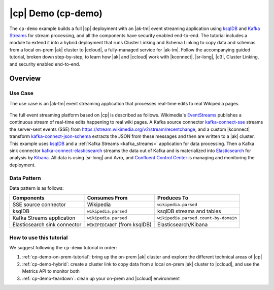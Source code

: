 |cp| Demo (cp-demo)
=================================

The ``cp-demo`` example builds a full |cp| deployment with an |ak-tm| event streaming application using `ksqlDB <https://ksqldb.io>`__ and `Kafka Streams <https://docs.confluent.io/platform/current/streams/index.html>`__ for stream processing, and all the components have security enabled end-to-end.
The tutorial includes a module to extend it into a hybrid deployment that runs Cluster Linking and Schema Linking to copy data and schemas from a local on-prem |ak| cluster to |ccloud|, a fully-managed service for |ak-tm|.
Follow the accompanying guided tutorial, broken down step-by-step, to learn how |ak| and |ccloud| work with |kconnect|, |sr-long|, |c3|, Cluster Linking, and security enabled end-to-end.

========
Overview
========

Use Case
--------

The use case is an |ak-tm| event streaming application that processes real-time edits to real Wikipedia pages.

.. figure:: images/cp-demo-overview-with-ccloud.svg
    :alt: image

The full event streaming platform based on |cp| is described as follows.
Wikimedia's `EventStreams <https://wikitech.wikimedia.org/wiki/Event_Platform/EventStreams>`__ publishes a continuous stream of real-time edits happening to real wiki pages.
A Kafka source connector `kafka-connect-sse <https://www.confluent.io/hub/cjmatta/kafka-connect-sse>`__ streams the server-sent events (SSE) from https://stream.wikimedia.org/v2/stream/recentchange, and a custom |kconnect| transform `kafka-connect-json-schema <https://www.confluent.io/hub/jcustenborder/kafka-connect-json-schema>`__ extracts the JSON from these messages and then are written to a |ak| cluster.
This example uses `ksqlDB <https://ksqldb.io>`__ and a :ref:`Kafka Streams <kafka_streams>` application for data processing.
Then a Kafka sink connector `kafka-connect-elasticsearch <https://www.confluent.io/hub/confluentinc/kafka-connect-elasticsearch>`__ streams the data out of Kafka and is materialized into `Elasticsearch <https://www.elastic.co/products/elasticsearch>`__ for analysis by `Kibana <https://www.elastic.co/products/kibana>`__.
All data is using |sr-long| and Avro, and `Confluent Control Center <https://www.confluent.io/product/control-center/>`__ is managing and monitoring the deployment.

Data Pattern
------------

Data pattern is as follows:

+-------------------------------------+--------------------------------+---------------------------------------+
| Components                          | Consumes From                  | Produces To                           |
+=====================================+================================+=======================================+
| SSE source connector                | Wikipedia                      | ``wikipedia.parsed``                  |
+-------------------------------------+--------------------------------+---------------------------------------+
| ksqlDB                              | ``wikipedia.parsed``           | ksqlDB streams and tables             |
+-------------------------------------+--------------------------------+---------------------------------------+
| Kafka Streams application           | ``wikipedia.parsed``           | ``wikipedia.parsed.count-by-domain``  |
+-------------------------------------+--------------------------------+---------------------------------------+
| Elasticsearch sink connector        | ``WIKIPEDIABOT`` (from ksqlDB) | Elasticsearch/Kibana                  |
+-------------------------------------+--------------------------------+---------------------------------------+

How to use this tutorial
------------------------

We suggest following the ``cp-demo`` tutorial in order:

#. :ref:`cp-demo-on-prem-tutorial`: bring up the on-prem |ak| cluster and explore the different technical areas of |cp|

#. :ref:`cp-demo-hybrid`: create a cluster link to copy data from a local on-prem |ak| cluster to |ccloud|, and use the Metrics API to monitor both

#. :ref:`cp-demo-teardown`: clean up your on-prem and |ccloud| environment
